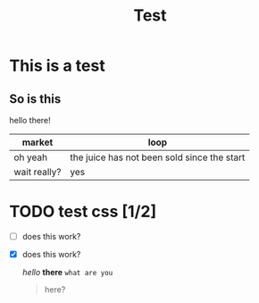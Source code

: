 #+title: Test


* This is a test
** So is this

hello there!

| market       | loop                                        |
|--------------+---------------------------------------------|
| oh yeah      | the juice has not been sold since the start |
| wait really? | yes                                         |

* TODO test css [1/2]
- [ ] does this work?
- [X] does this work?

  /hello/ *there* =what are you=
  #+BEGIN_QUOTE
  here?
  #+END_QUOTE
